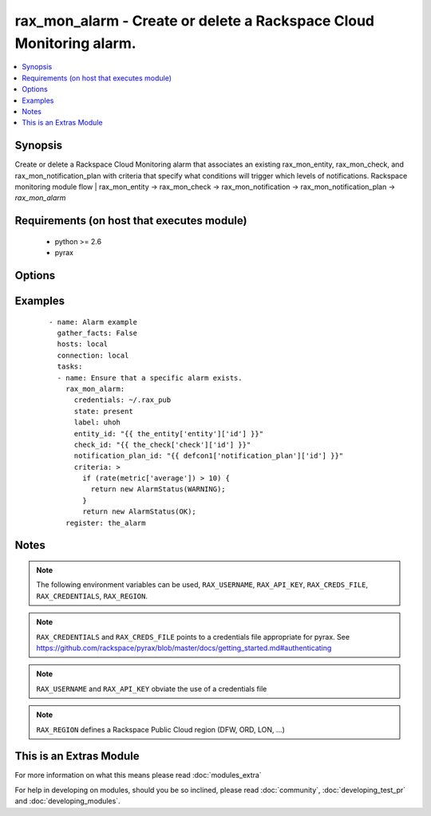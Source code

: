 .. _rax_mon_alarm:


rax_mon_alarm - Create or delete a Rackspace Cloud Monitoring alarm.
++++++++++++++++++++++++++++++++++++++++++++++++++++++++++++++++++++

.. versionadded:: 2.0


.. contents::
   :local:
   :depth: 1


Synopsis
--------

Create or delete a Rackspace Cloud Monitoring alarm that associates an existing rax_mon_entity, rax_mon_check, and rax_mon_notification_plan with criteria that specify what conditions will trigger which levels of notifications. Rackspace monitoring module flow | rax_mon_entity -> rax_mon_check -> rax_mon_notification -> rax_mon_notification_plan -> *rax_mon_alarm*


Requirements (on host that executes module)
-------------------------------------------

  * python >= 2.6
  * pyrax


Options
-------

.. raw:: html

    <table border=1 cellpadding=4>
    <tr>
    <th class="head">parameter</th>
    <th class="head">required</th>
    <th class="head">default</th>
    <th class="head">choices</th>
    <th class="head">comments</th>
    </tr>
            <tr>
    <td>api_key<br/><div style="font-size: small;"></div></td>
    <td>no</td>
    <td></td>
        <td><ul></ul></td>
        <td><div>Rackspace API key (overrides <em>credentials</em>)</div></br>
        <div style="font-size: small;">aliases: password<div></td></tr>
            <tr>
    <td>auth_endpoint<br/><div style="font-size: small;"> (added in 1.5)</div></td>
    <td>no</td>
    <td>https://identity.api.rackspacecloud.com/v2.0/</td>
        <td><ul></ul></td>
        <td><div>The URI of the authentication service</div></td></tr>
            <tr>
    <td>check_id<br/><div style="font-size: small;"></div></td>
    <td>yes</td>
    <td></td>
        <td><ul></ul></td>
        <td><div>ID of the check that should be alerted on. May be acquired by registering the value of a rax_mon_check task.</div></td></tr>
            <tr>
    <td>credentials<br/><div style="font-size: small;"></div></td>
    <td>no</td>
    <td></td>
        <td><ul></ul></td>
        <td><div>File to find the Rackspace credentials in (ignored if <em>api_key</em> and <em>username</em> are provided)</div></br>
        <div style="font-size: small;">aliases: creds_file<div></td></tr>
            <tr>
    <td>criteria<br/><div style="font-size: small;"></div></td>
    <td>no</td>
    <td></td>
        <td><ul></ul></td>
        <td><div>Alarm DSL that describes alerting conditions and their output states. Must be between 1 and 16384 characters long. See http://docs.rackspace.com/cm/api/v1.0/cm-devguide/content/alerts-language.html for a reference on the alerting language.</div></td></tr>
            <tr>
    <td>disabled<br/><div style="font-size: small;"></div></td>
    <td>no</td>
    <td></td>
        <td><ul><li>yes</li><li>no</li></ul></td>
        <td><div>If yes, create this alarm, but leave it in an inactive state. Defaults to no.</div></td></tr>
            <tr>
    <td>entity_id<br/><div style="font-size: small;"></div></td>
    <td>yes</td>
    <td></td>
        <td><ul></ul></td>
        <td><div>ID of the entity this alarm is attached to. May be acquired by registering the value of a rax_mon_entity task.</div></td></tr>
            <tr>
    <td>env<br/><div style="font-size: small;"> (added in 1.5)</div></td>
    <td>no</td>
    <td></td>
        <td><ul></ul></td>
        <td><div>Environment as configured in ~/.pyrax.cfg, see <a href='https://github.com/rackspace/pyrax/blob/master/docs/getting_started.md#pyrax-configuration'>https://github.com/rackspace/pyrax/blob/master/docs/getting_started.md#pyrax-configuration</a></div></td></tr>
            <tr>
    <td>identity_type<br/><div style="font-size: small;"> (added in 1.5)</div></td>
    <td>no</td>
    <td>rackspace</td>
        <td><ul></ul></td>
        <td><div>Authentication machanism to use, such as rackspace or keystone</div></td></tr>
            <tr>
    <td>label<br/><div style="font-size: small;"></div></td>
    <td>yes</td>
    <td></td>
        <td><ul></ul></td>
        <td><div>Friendly name for this alarm, used to achieve idempotence. Must be a String between 1 and 255 characters long.</div></td></tr>
            <tr>
    <td>metadata<br/><div style="font-size: small;"></div></td>
    <td>no</td>
    <td></td>
        <td><ul></ul></td>
        <td><div>Arbitrary key/value pairs to accompany the alarm. Must be a hash of String keys and values between 1 and 255 characters long.</div></td></tr>
            <tr>
    <td>notification_plan_id<br/><div style="font-size: small;"></div></td>
    <td>yes</td>
    <td></td>
        <td><ul></ul></td>
        <td><div>ID of the notification plan to trigger if this alarm fires. May be acquired by registering the value of a rax_mon_notification_plan task.</div></td></tr>
            <tr>
    <td>region<br/><div style="font-size: small;"></div></td>
    <td>no</td>
    <td>DFW</td>
        <td><ul></ul></td>
        <td><div>Region to create an instance in</div></td></tr>
            <tr>
    <td>state<br/><div style="font-size: small;"></div></td>
    <td>no</td>
    <td>present</td>
        <td><ul><li>present</li><li>absent</li></ul></td>
        <td><div>Ensure that the alarm with this <code>label</code> exists or does not exist.</div></td></tr>
            <tr>
    <td>tenant_id<br/><div style="font-size: small;"> (added in 1.5)</div></td>
    <td>no</td>
    <td></td>
        <td><ul></ul></td>
        <td><div>The tenant ID used for authentication</div></td></tr>
            <tr>
    <td>tenant_name<br/><div style="font-size: small;"> (added in 1.5)</div></td>
    <td>no</td>
    <td></td>
        <td><ul></ul></td>
        <td><div>The tenant name used for authentication</div></td></tr>
            <tr>
    <td>username<br/><div style="font-size: small;"></div></td>
    <td>no</td>
    <td></td>
        <td><ul></ul></td>
        <td><div>Rackspace username (overrides <em>credentials</em>)</div></td></tr>
            <tr>
    <td>verify_ssl<br/><div style="font-size: small;"> (added in 1.5)</div></td>
    <td>no</td>
    <td></td>
        <td><ul></ul></td>
        <td><div>Whether or not to require SSL validation of API endpoints</div></td></tr>
        </table>
    </br>



Examples
--------

 ::

    - name: Alarm example
      gather_facts: False
      hosts: local
      connection: local
      tasks:
      - name: Ensure that a specific alarm exists.
        rax_mon_alarm:
          credentials: ~/.rax_pub
          state: present
          label: uhoh
          entity_id: "{{ the_entity['entity']['id'] }}"
          check_id: "{{ the_check['check']['id'] }}"
          notification_plan_id: "{{ defcon1['notification_plan']['id'] }}"
          criteria: >
            if (rate(metric['average']) > 10) {
              return new AlarmStatus(WARNING);
            }
            return new AlarmStatus(OK);
        register: the_alarm


Notes
-----

.. note:: The following environment variables can be used, ``RAX_USERNAME``, ``RAX_API_KEY``, ``RAX_CREDS_FILE``, ``RAX_CREDENTIALS``, ``RAX_REGION``.
.. note:: ``RAX_CREDENTIALS`` and ``RAX_CREDS_FILE`` points to a credentials file appropriate for pyrax. See https://github.com/rackspace/pyrax/blob/master/docs/getting_started.md#authenticating
.. note:: ``RAX_USERNAME`` and ``RAX_API_KEY`` obviate the use of a credentials file
.. note:: ``RAX_REGION`` defines a Rackspace Public Cloud region (DFW, ORD, LON, ...)


    
This is an Extras Module
------------------------

For more information on what this means please read :doc:`modules_extra`

    
For help in developing on modules, should you be so inclined, please read :doc:`community`, :doc:`developing_test_pr` and :doc:`developing_modules`.

